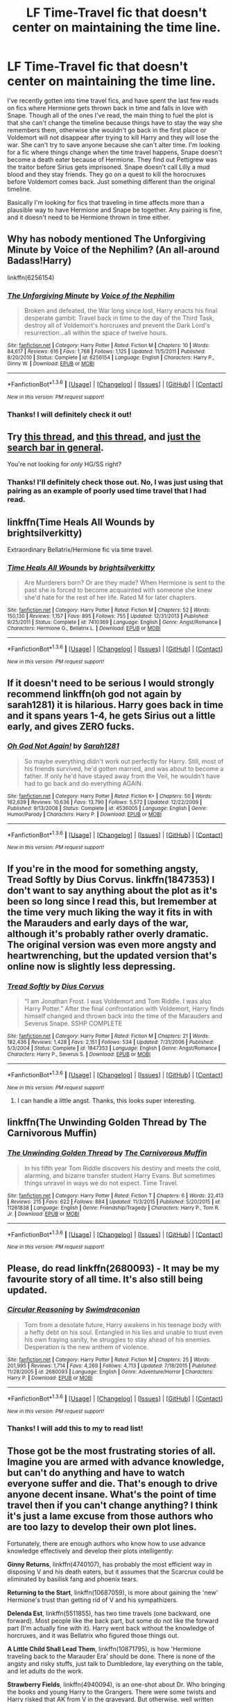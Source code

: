 #+TITLE: LF Time-Travel fic that doesn't center on maintaining the time line.

* LF Time-Travel fic that doesn't center on maintaining the time line.
:PROPERTIES:
:Author: marsartlove
:Score: 11
:DateUnix: 1453533579.0
:DateShort: 2016-Jan-23
:FlairText: Request
:END:
I've recently gotten into time travel fics, and have spent the last few reads on fics where Hermione gets thrown back in time and falls in love with Snape. Though all of the ones I've read, the main thing to fuel the plot is that she can't change the timeline because things have to stay the way she remembers them, otherwise she wouldn't go back in the first place or Voldemort will not disappear after trying to kill Harry and they will lose the war. She can't try to save anyone because she can't alter time. I'm looking for a fic where things change when the time travel happens, Snape doesn't become a death eater because of Hermione. They find out Pettigrew was the traitor before Sirius gets imprisoned. Snape doesn't call Lilly a mud blood and they stay friends. They go on a quest to kill the horocruxes before Voldemort comes back. Just something different than the original timeline.

Basically I'm looking for fics that traveling in time affects more than a plausible way to have Hermione and Snape be together. Any pairing is fine, and it doesn't need to be Hermione thrown in time either.


** Why has nobody mentioned The Unforgiving Minute by Voice of the Nephilim? (An all-around Badass!Harry)

linkffn(6256154)
:PROPERTIES:
:Author: fermica
:Score: 5
:DateUnix: 1453597507.0
:DateShort: 2016-Jan-24
:END:

*** [[http://www.fanfiction.net/s/6256154/1/][*/The Unforgiving Minute/*]] by [[https://www.fanfiction.net/u/1508866/Voice-of-the-Nephilim][/Voice of the Nephilim/]]

#+begin_quote
  Broken and defeated, the War long since lost, Harry enacts his final desperate gambit: Travel back in time to the day of the Third Task, destroy all of Voldemort's horcruxes and prevent the Dark Lord's resurrection...all within the space of twelve hours.
#+end_quote

^{/Site/: [[http://www.fanfiction.net/][fanfiction.net]] *|* /Category/: Harry Potter *|* /Rated/: Fiction M *|* /Chapters/: 10 *|* /Words/: 84,617 *|* /Reviews/: 616 *|* /Favs/: 1,768 *|* /Follows/: 1,125 *|* /Updated/: 11/5/2011 *|* /Published/: 8/20/2010 *|* /Status/: Complete *|* /id/: 6256154 *|* /Language/: English *|* /Characters/: Harry P., Ginny W. *|* /Download/: [[http://www.p0ody-files.com/ff_to_ebook/download.php?id=6256154&filetype=epub][EPUB]] or [[http://www.p0ody-files.com/ff_to_ebook/download.php?id=6256154&filetype=mobi][MOBI]]}

--------------

*FanfictionBot*^{1.3.6} *|* [[[https://github.com/tusing/reddit-ffn-bot/wiki/Usage][Usage]]] | [[[https://github.com/tusing/reddit-ffn-bot/wiki/Changelog][Changelog]]] | [[[https://github.com/tusing/reddit-ffn-bot/issues/][Issues]]] | [[[https://github.com/tusing/reddit-ffn-bot/][GitHub]]] | [[[https://www.reddit.com/message/compose?to=%2Fu%2Ftusing][Contact]]]

^{/New in this version: PM request support!/}
:PROPERTIES:
:Author: FanfictionBot
:Score: 1
:DateUnix: 1453597570.0
:DateShort: 2016-Jan-24
:END:


*** Thanks! I will definitely check it out!
:PROPERTIES:
:Author: marsartlove
:Score: 1
:DateUnix: 1453780296.0
:DateShort: 2016-Jan-26
:END:


** Try [[https://www.reddit.com/r/HPfanfiction/comments/3lnjz6/lf_good_timedimension_traveling_fics_where_harry/?ref=search_posts][this thread]], and [[https://www.reddit.com/r/HPfanfiction/comments/40dz6d/lf_hermione_goes_back_in_time_recommendations/][this thread]], and [[https://www.reddit.com/r/HPfanfiction/search?q=time&restrict_sr=on&sort=relevance&t=all][just the search bar in general]].

You're not looking for /only/ HG/SS right?
:PROPERTIES:
:Score: 3
:DateUnix: 1453537761.0
:DateShort: 2016-Jan-23
:END:

*** Thanks! I'll definitely check those out. No, I was just using that pairing as an example of poorly used time travel that I had read.
:PROPERTIES:
:Author: marsartlove
:Score: 0
:DateUnix: 1453539224.0
:DateShort: 2016-Jan-23
:END:


** linkffn(Time Heals All Wounds by brightsilverkitty)

Extraordinary Bellatrix/Hermione fic via time travel.
:PROPERTIES:
:Author: Karinta
:Score: 2
:DateUnix: 1453564086.0
:DateShort: 2016-Jan-23
:END:

*** [[http://www.fanfiction.net/s/7410369/1/][*/Time Heals All Wounds/*]] by [[https://www.fanfiction.net/u/2053743/brightsilverkitty][/brightsilverkitty/]]

#+begin_quote
  Are Murderers born? Or are they made? When Hermione is sent to the past she is forced to become acquainted with someone she knew she'd hate for the rest of her life. Rated M for later chapters.
#+end_quote

^{/Site/: [[http://www.fanfiction.net/][fanfiction.net]] *|* /Category/: Harry Potter *|* /Rated/: Fiction M *|* /Chapters/: 52 *|* /Words/: 150,130 *|* /Reviews/: 1,157 *|* /Favs/: 895 *|* /Follows/: 755 *|* /Updated/: 12/31/2013 *|* /Published/: 9/25/2011 *|* /Status/: Complete *|* /id/: 7410369 *|* /Language/: English *|* /Genre/: Angst/Romance *|* /Characters/: Hermione G., Bellatrix L. *|* /Download/: [[http://www.p0ody-files.com/ff_to_ebook/download.php?id=7410369&filetype=epub][EPUB]] or [[http://www.p0ody-files.com/ff_to_ebook/download.php?id=7410369&filetype=mobi][MOBI]]}

--------------

*FanfictionBot*^{1.3.6} *|* [[[https://github.com/tusing/reddit-ffn-bot/wiki/Usage][Usage]]] | [[[https://github.com/tusing/reddit-ffn-bot/wiki/Changelog][Changelog]]] | [[[https://github.com/tusing/reddit-ffn-bot/issues/][Issues]]] | [[[https://github.com/tusing/reddit-ffn-bot/][GitHub]]] | [[[https://www.reddit.com/message/compose?to=%2Fu%2Ftusing][Contact]]]

^{/New in this version: PM request support!/}
:PROPERTIES:
:Author: FanfictionBot
:Score: 2
:DateUnix: 1453564111.0
:DateShort: 2016-Jan-23
:END:


** If it doesn't need to be serious I would strongly recommend linkffn(oh god not again by sarah1281) it is hilarious. Harry goes back in time and it spans years 1-4, he gets Sirius out a little early, and gives ZERO fucks.
:PROPERTIES:
:Author: JK2137
:Score: 2
:DateUnix: 1453620743.0
:DateShort: 2016-Jan-24
:END:

*** [[http://www.fanfiction.net/s/4536005/1/][*/Oh God Not Again!/*]] by [[https://www.fanfiction.net/u/674180/Sarah1281][/Sarah1281/]]

#+begin_quote
  So maybe everything didn't work out perfectly for Harry. Still, most of his friends survived, he'd gotten married, and was about to become a father. If only he'd have stayed away from the Veil, he wouldn't have had to go back and do everything AGAIN.
#+end_quote

^{/Site/: [[http://www.fanfiction.net/][fanfiction.net]] *|* /Category/: Harry Potter *|* /Rated/: Fiction K+ *|* /Chapters/: 50 *|* /Words/: 162,639 *|* /Reviews/: 10,636 *|* /Favs/: 13,790 *|* /Follows/: 5,572 *|* /Updated/: 12/22/2009 *|* /Published/: 9/13/2008 *|* /Status/: Complete *|* /id/: 4536005 *|* /Language/: English *|* /Genre/: Humor/Parody *|* /Characters/: Harry P. *|* /Download/: [[http://www.p0ody-files.com/ff_to_ebook/download.php?id=4536005&filetype=epub][EPUB]] or [[http://www.p0ody-files.com/ff_to_ebook/download.php?id=4536005&filetype=mobi][MOBI]]}

--------------

*FanfictionBot*^{1.3.6} *|* [[[https://github.com/tusing/reddit-ffn-bot/wiki/Usage][Usage]]] | [[[https://github.com/tusing/reddit-ffn-bot/wiki/Changelog][Changelog]]] | [[[https://github.com/tusing/reddit-ffn-bot/issues/][Issues]]] | [[[https://github.com/tusing/reddit-ffn-bot/][GitHub]]] | [[[https://www.reddit.com/message/compose?to=%2Fu%2Ftusing][Contact]]]

^{/New in this version: PM request support!/}
:PROPERTIES:
:Author: FanfictionBot
:Score: 2
:DateUnix: 1453620806.0
:DateShort: 2016-Jan-24
:END:


** If you're in the mood for something angsty, Tread Softly by Dius Corvus. linkffn(1847353) I don't want to say anything about the plot as it's been so long since I read this, but Iremember at the time very much liking the way it fits in with the Marauders and early days of the war, although it's probably rather overly dramatic. The original version was even more angsty and heartwrenching, but the updated version that's online now is slightly less depressing.
:PROPERTIES:
:Author: alephnumber
:Score: 2
:DateUnix: 1453632834.0
:DateShort: 2016-Jan-24
:END:

*** [[http://www.fanfiction.net/s/1847353/1/][*/Tread Softly/*]] by [[https://www.fanfiction.net/u/567876/Dius-Corvus][/Dius Corvus/]]

#+begin_quote
  “I am Jonathan Frost. I was Voldemort and Tom Riddle. I was also Harry Potter.” After the final confrontation with Voldemort, Harry finds himself changed and thrown back into the time of the Marauders and Severus Snape. SSHP COMPLETE
#+end_quote

^{/Site/: [[http://www.fanfiction.net/][fanfiction.net]] *|* /Category/: Harry Potter *|* /Rated/: Fiction M *|* /Chapters/: 21 *|* /Words/: 182,436 *|* /Reviews/: 1,428 *|* /Favs/: 2,151 *|* /Follows/: 534 *|* /Updated/: 7/31/2006 *|* /Published/: 5/3/2004 *|* /Status/: Complete *|* /id/: 1847353 *|* /Language/: English *|* /Genre/: Angst/Romance *|* /Characters/: Harry P., Severus S. *|* /Download/: [[http://www.p0ody-files.com/ff_to_ebook/download.php?id=1847353&filetype=epub][EPUB]] or [[http://www.p0ody-files.com/ff_to_ebook/download.php?id=1847353&filetype=mobi][MOBI]]}

--------------

*FanfictionBot*^{1.3.6} *|* [[[https://github.com/tusing/reddit-ffn-bot/wiki/Usage][Usage]]] | [[[https://github.com/tusing/reddit-ffn-bot/wiki/Changelog][Changelog]]] | [[[https://github.com/tusing/reddit-ffn-bot/issues/][Issues]]] | [[[https://github.com/tusing/reddit-ffn-bot/][GitHub]]] | [[[https://www.reddit.com/message/compose?to=%2Fu%2Ftusing][Contact]]]

^{/New in this version: PM request support!/}
:PROPERTIES:
:Author: FanfictionBot
:Score: 2
:DateUnix: 1453632872.0
:DateShort: 2016-Jan-24
:END:

**** I can handle a little angst. Thanks, this looks super interesting.
:PROPERTIES:
:Author: marsartlove
:Score: 1
:DateUnix: 1453780853.0
:DateShort: 2016-Jan-26
:END:


** linkffn(The Unwinding Golden Thread by The Carnivorous Muffin)
:PROPERTIES:
:Author: mlcor87
:Score: 2
:DateUnix: 1453667566.0
:DateShort: 2016-Jan-25
:END:

*** [[http://www.fanfiction.net/s/11261838/1/][*/The Unwinding Golden Thread/*]] by [[https://www.fanfiction.net/u/1318815/The-Carnivorous-Muffin][/The Carnivorous Muffin/]]

#+begin_quote
  In his fifth year Tom Riddle discovers his destiny and meets the cold, alarming, and bizarre transfer student Harry Evans. But sometimes things unravel in ways we do not expect. Time Travel.
#+end_quote

^{/Site/: [[http://www.fanfiction.net/][fanfiction.net]] *|* /Category/: Harry Potter *|* /Rated/: Fiction T *|* /Chapters/: 6 *|* /Words/: 22,413 *|* /Reviews/: 215 *|* /Favs/: 622 *|* /Follows/: 884 *|* /Updated/: 11/3/2015 *|* /Published/: 5/20/2015 *|* /id/: 11261838 *|* /Language/: English *|* /Genre/: Friendship/Tragedy *|* /Characters/: Harry P., Tom R. Jr. *|* /Download/: [[http://www.p0ody-files.com/ff_to_ebook/download.php?id=11261838&filetype=epub][EPUB]] or [[http://www.p0ody-files.com/ff_to_ebook/download.php?id=11261838&filetype=mobi][MOBI]]}

--------------

*FanfictionBot*^{1.3.6} *|* [[[https://github.com/tusing/reddit-ffn-bot/wiki/Usage][Usage]]] | [[[https://github.com/tusing/reddit-ffn-bot/wiki/Changelog][Changelog]]] | [[[https://github.com/tusing/reddit-ffn-bot/issues/][Issues]]] | [[[https://github.com/tusing/reddit-ffn-bot/][GitHub]]] | [[[https://www.reddit.com/message/compose?to=%2Fu%2Ftusing][Contact]]]

^{/New in this version: PM request support!/}
:PROPERTIES:
:Author: FanfictionBot
:Score: 2
:DateUnix: 1453667580.0
:DateShort: 2016-Jan-25
:END:


** Please, do read linkffn(2680093) - It may be my favourite story of all time. It's also still being updated.
:PROPERTIES:
:Author: Dromeo
:Score: 4
:DateUnix: 1453596993.0
:DateShort: 2016-Jan-24
:END:

*** [[http://www.fanfiction.net/s/2680093/1/][*/Circular Reasoning/*]] by [[https://www.fanfiction.net/u/513750/Swimdraconian][/Swimdraconian/]]

#+begin_quote
  Torn from a desolate future, Harry awakens in his teenage body with a hefty debt on his soul. Entangled in his lies and unable to trust even his own fraying sanity, he struggles to stay ahead of his enemies. Desperation is the new anthem of violence.
#+end_quote

^{/Site/: [[http://www.fanfiction.net/][fanfiction.net]] *|* /Category/: Harry Potter *|* /Rated/: Fiction M *|* /Chapters/: 25 *|* /Words/: 201,995 *|* /Reviews/: 1,714 *|* /Favs/: 4,269 *|* /Follows/: 4,713 *|* /Updated/: 7/18/2015 *|* /Published/: 11/28/2005 *|* /id/: 2680093 *|* /Language/: English *|* /Genre/: Adventure/Horror *|* /Characters/: Harry P. *|* /Download/: [[http://www.p0ody-files.com/ff_to_ebook/download.php?id=2680093&filetype=epub][EPUB]] or [[http://www.p0ody-files.com/ff_to_ebook/download.php?id=2680093&filetype=mobi][MOBI]]}

--------------

*FanfictionBot*^{1.3.6} *|* [[[https://github.com/tusing/reddit-ffn-bot/wiki/Usage][Usage]]] | [[[https://github.com/tusing/reddit-ffn-bot/wiki/Changelog][Changelog]]] | [[[https://github.com/tusing/reddit-ffn-bot/issues/][Issues]]] | [[[https://github.com/tusing/reddit-ffn-bot/][GitHub]]] | [[[https://www.reddit.com/message/compose?to=%2Fu%2Ftusing][Contact]]]

^{/New in this version: PM request support!/}
:PROPERTIES:
:Author: FanfictionBot
:Score: 2
:DateUnix: 1453597005.0
:DateShort: 2016-Jan-24
:END:


*** Thanks! I will add this to my to read list!
:PROPERTIES:
:Author: marsartlove
:Score: 1
:DateUnix: 1453780456.0
:DateShort: 2016-Jan-26
:END:


** Those got be the most frustrating stories of all. Imagine you are armed with advance knowledge, but can't do anything and have to watch everyone suffer and die. That's enough to drive anyone decent insane. What's the point of time travel then if you can't change anything? I think it's just a lame excuse from those authors who are too lazy to develop their own plot lines.

Fortunately, there are enough authors who know how to use advance knowledge effectively and develop their plots intelligently:

*Ginny Returns*, linkffn(4740107), has probably the most efficient way in disposing V and his death eaters, but it assumes that the Scarcrux could be eliminated by basilisk fang and phoenix tears.

*Returning to the Start*, linkffn(10687059), is more about gaining the 'new' Hermione's trust than getting rid of V and his sympathizers.

*Delenda Est*, linkffn(5511855), has two time travels (one backward, one forward). Most people like the back part, but some do not like the forward part (I'm actually fine with it). Harry went back without the knowledge of horcruxes, and it was Bellatrix who figured those things out.

*A Little Child Shall Lead Them*, linkffn(10871795), is how 'Hermione traveling back to the Marauder Era' should be done. There is none of the angsty and risky stuffs, just talk to Dumbledore, lay everything on the table, and let adults do the work.

*Strawberry Fields*, linkffn(4940094), is an one-shot about Dr. Who bringing the books and young Harry to the Grangers. There were some twists and Harry risked that AK from V in the graveyard. But otherwise, well written story and problems solved intelligently.
:PROPERTIES:
:Author: InquisitorCOC
:Score: 1
:DateUnix: 1453563772.0
:DateShort: 2016-Jan-23
:END:

*** [[http://www.fanfiction.net/s/10687059/1/][*/Returning to the Start/*]] by [[https://www.fanfiction.net/u/1816893/timunderwood9][/timunderwood9/]]

#+begin_quote
  Harry killed them once. Now that he is eleven he'll kill them again. Hermione knows her wonderful best friend has a huge secret, but that just means he needs her more. A H/Hr time travel romance where they don't become a couple until Hermione is twenty one, and Harry kills death eaters without the help of children.
#+end_quote

^{/Site/: [[http://www.fanfiction.net/][fanfiction.net]] *|* /Category/: Harry Potter *|* /Rated/: Fiction M *|* /Chapters/: 9 *|* /Words/: 40,170 *|* /Reviews/: 301 *|* /Favs/: 696 *|* /Follows/: 590 *|* /Updated/: 10/31/2014 *|* /Published/: 9/12/2014 *|* /Status/: Complete *|* /id/: 10687059 *|* /Language/: English *|* /Genre/: Romance *|* /Characters/: <Harry P., Hermione G.> *|* /Download/: [[http://www.p0ody-files.com/ff_to_ebook/download.php?id=10687059&filetype=epub][EPUB]] or [[http://www.p0ody-files.com/ff_to_ebook/download.php?id=10687059&filetype=mobi][MOBI]]}

--------------

[[http://www.fanfiction.net/s/4740107/1/][*/Ginny Returns/*]] by [[https://www.fanfiction.net/u/1251524/kb0][/kb0/]]

#+begin_quote
  What if the war was over, but the only ones left were Ginny and a paralyzed friend? When Ginny finds a ritual that will send her back to an earlier point in the timeline, how will she change things to come out for the better? HP/GW
#+end_quote

^{/Site/: [[http://www.fanfiction.net/][fanfiction.net]] *|* /Category/: Harry Potter *|* /Rated/: Fiction T *|* /Chapters/: 17 *|* /Words/: 157,144 *|* /Reviews/: 823 *|* /Favs/: 1,239 *|* /Follows/: 551 *|* /Updated/: 3/27/2009 *|* /Published/: 12/24/2008 *|* /Status/: Complete *|* /id/: 4740107 *|* /Language/: English *|* /Genre/: Adventure/Friendship *|* /Characters/: Ginny W., Harry P. *|* /Download/: [[http://www.p0ody-files.com/ff_to_ebook/download.php?id=4740107&filetype=epub][EPUB]] or [[http://www.p0ody-files.com/ff_to_ebook/download.php?id=4740107&filetype=mobi][MOBI]]}

--------------

[[http://www.fanfiction.net/s/5511855/1/][*/Delenda Est/*]] by [[https://www.fanfiction.net/u/116880/Lord-Silvere][/Lord Silvere/]]

#+begin_quote
  Harry is a prisoner, and Bellatrix has fallen from grace. The accidental activation of Bella's treasured heirloom results in another chance for Harry. It also gives him the opportunity to make the acquaintance of the young and enigmatic Bellatrix Black as they change the course of history.
#+end_quote

^{/Site/: [[http://www.fanfiction.net/][fanfiction.net]] *|* /Category/: Harry Potter *|* /Rated/: Fiction T *|* /Chapters/: 46 *|* /Words/: 392,449 *|* /Reviews/: 6,961 *|* /Favs/: 9,428 *|* /Follows/: 6,943 *|* /Updated/: 9/21/2013 *|* /Published/: 11/14/2009 *|* /Status/: Complete *|* /id/: 5511855 *|* /Language/: English *|* /Characters/: Harry P., Bellatrix L. *|* /Download/: [[http://www.p0ody-files.com/ff_to_ebook/download.php?id=5511855&filetype=epub][EPUB]] or [[http://www.p0ody-files.com/ff_to_ebook/download.php?id=5511855&filetype=mobi][MOBI]]}

--------------

[[http://www.fanfiction.net/s/4940094/1/][*/Strawberry Fields/*]] by [[https://www.fanfiction.net/u/1452167/Minstrel-Knight][/Minstrel Knight/]]

#+begin_quote
  A hypothetical AU in which a most unlikely person removes a baby Harry from Privet Drive and leaves him with the Grangers, along with seven popular children's books. HarryGinny.
#+end_quote

^{/Site/: [[http://www.fanfiction.net/][fanfiction.net]] *|* /Category/: Harry Potter *|* /Rated/: Fiction K+ *|* /Words/: 18,879 *|* /Reviews/: 69 *|* /Favs/: 314 *|* /Follows/: 62 *|* /Published/: 3/22/2009 *|* /Status/: Complete *|* /id/: 4940094 *|* /Language/: English *|* /Genre/: Drama/Adventure *|* /Characters/: Harry P., Ginny W. *|* /Download/: [[http://www.p0ody-files.com/ff_to_ebook/download.php?id=4940094&filetype=epub][EPUB]] or [[http://www.p0ody-files.com/ff_to_ebook/download.php?id=4940094&filetype=mobi][MOBI]]}

--------------

[[http://www.fanfiction.net/s/10871795/1/][*/A Little Child Shall Lead Them/*]] by [[https://www.fanfiction.net/u/5339762/White-Squirrel][/White Squirrel/]]

#+begin_quote
  After the war, Hermione is haunted by the friends she lost, so she comes up with an audacious plan to fix it, starting way back with Harry's parents. Now, all she has to do is get herself taken seriously in 1981, and then find a way to get her old life back when she's done.
#+end_quote

^{/Site/: [[http://www.fanfiction.net/][fanfiction.net]] *|* /Category/: Harry Potter *|* /Rated/: Fiction T *|* /Chapters/: 6 *|* /Words/: 31,818 *|* /Reviews/: 275 *|* /Favs/: 585 *|* /Follows/: 413 *|* /Updated/: 1/16/2015 *|* /Published/: 12/5/2014 *|* /Status/: Complete *|* /id/: 10871795 *|* /Language/: English *|* /Characters/: Hermione G. *|* /Download/: [[http://www.p0ody-files.com/ff_to_ebook/download.php?id=10871795&filetype=epub][EPUB]] or [[http://www.p0ody-files.com/ff_to_ebook/download.php?id=10871795&filetype=mobi][MOBI]]}

--------------

*FanfictionBot*^{1.3.6} *|* [[[https://github.com/tusing/reddit-ffn-bot/wiki/Usage][Usage]]] | [[[https://github.com/tusing/reddit-ffn-bot/wiki/Changelog][Changelog]]] | [[[https://github.com/tusing/reddit-ffn-bot/issues/][Issues]]] | [[[https://github.com/tusing/reddit-ffn-bot/][GitHub]]] | [[[https://www.reddit.com/message/compose?to=%2Fu%2Ftusing][Contact]]]

^{/New in this version: PM request support!/}
:PROPERTIES:
:Author: FanfictionBot
:Score: 1
:DateUnix: 1453563814.0
:DateShort: 2016-Jan-23
:END:


*** Thank you! This is exactly how I felt with a lot of the stories I had read. I loved Delenda Est, I can't wait to start on the rest. These are just the sort of stories I was looking for!
:PROPERTIES:
:Author: marsartlove
:Score: 1
:DateUnix: 1453780690.0
:DateShort: 2016-Jan-26
:END:
